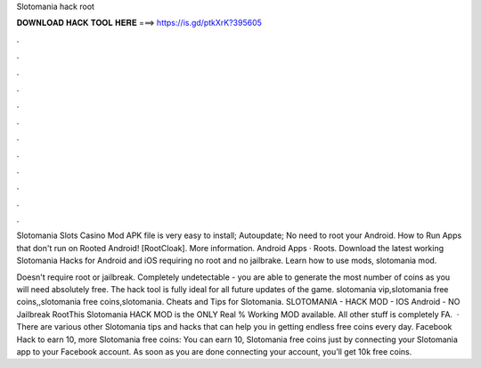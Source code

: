 Slotomania hack root



𝐃𝐎𝐖𝐍𝐋𝐎𝐀𝐃 𝐇𝐀𝐂𝐊 𝐓𝐎𝐎𝐋 𝐇𝐄𝐑𝐄 ===> https://is.gd/ptkXrK?395605



.



.



.



.



.



.



.



.



.



.



.



.

Slotomania Slots Casino Mod APK file is very easy to install; Autoupdate; No need to root your Android. How to Run Apps that don't run on Rooted Android! [RootCloak]. More information. Android Apps · Roots. Download the latest working Slotomania Hacks for Android and iOS requiring no root and no jailbrake. Learn how to use mods, slotomania mod.

Doesn't require root or jailbreak. Completely undetectable - you are able to generate the most number of coins as you will need absolutely free. The hack tool is fully ideal for all future updates of the game. slotomania vip,slotomania free coins,,slotomania free coins,slotomania. Cheats and Tips for Slotomania. SLOTOMANIA - HACK MOD - IOS Android - NO Jailbreak RootThis Slotomania HACK MOD is the ONLY Real % Working MOD available. All other stuff is completely FA.  · There are various other Slotomania tips and hacks that can help you in getting endless free coins every day. Facebook Hack to earn 10, more Slotomania free coins: You can earn 10, Slotomania free coins just by connecting your Slotomania app to your Facebook account. As soon as you are done connecting your account, you’ll get 10k free coins.
